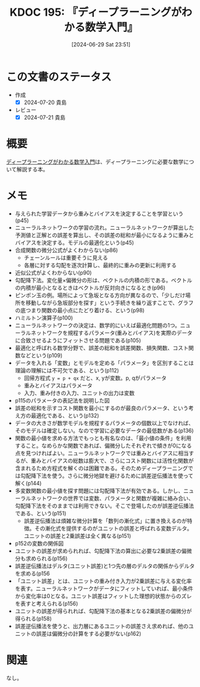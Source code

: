 :properties:
:ID: 20240629T235112
:mtime:    20241102180331
:ctime:    20241028101410
:end:
#+title:      KDOC 195: 『ディープラーニングがわかる数学入門』
#+date:       [2024-06-29 Sat 23:51]
#+filetags:   :book:
#+identifier: 20240629T235112

* この文書のステータス
:LOGBOOK:
CLOCK: [2024-07-05 Fri 00:36]--[2024-07-05 Fri 01:01] =>  0:25
CLOCK: [2024-07-04 Thu 20:15]--[2024-07-04 Thu 20:41] =>  0:26
CLOCK: [2024-07-04 Thu 00:44]--[2024-07-04 Thu 01:09] =>  0:25
CLOCK: [2024-07-03 Wed 23:23]--[2024-07-03 Wed 23:48] =>  0:25
CLOCK: [2024-07-03 Wed 22:50]--[2024-07-03 Wed 23:15] =>  0:25
CLOCK: [2024-07-03 Wed 20:39]--[2024-07-03 Wed 21:04] =>  0:25
CLOCK: [2024-07-03 Wed 20:01]--[2024-07-03 Wed 20:26] =>  0:25
CLOCK: [2024-06-30 Sun 23:06]--[2024-06-30 Sun 23:31] =>  0:25
CLOCK: [2024-06-30 Sun 19:38]--[2024-06-30 Sun 20:03] =>  0:25
CLOCK: [2024-06-30 Sun 11:25]--[2024-06-30 Sun 11:50] =>  0:25
CLOCK: [2024-06-29 Sat 23:55]--[2024-06-30 Sun 00:20] =>  0:25
:END:
- 作成
  - [X] 2024-07-20 貴島
- レビュー
  - [X] 2024-07-21 貴島

* 概要
[[https://gihyo.jp/book/2017/978-4-7741-8814-0][ディープラーニングがわかる数学入門]]は、ディープラーニングに必要な数学について解説する本。
* メモ
- 与えられた学習データから重みとバイアスを決定することを学習という(p45)
- ニューラルネットワークの学習の流れ。ニューラルネットワークが算出した予測値と正解との誤差を算出し、その誤差の総和が最小になるように重みとバイアスを決定する。モデルの最適化という(p45)
- 合成関数の微分公式がよくわからない(p86)
  - チェーンルールは重要そうに見える
  - 各層に対する勾配を逐次計算し、最終的に重みの更新に利用する
- 近似公式がよくわからない(p90)
- 勾配降下法。変化量×偏微分の形は、ベクトルの内積の形である。ベクトルの内積が最小となるときはベクトルが反対向きになるとき(p96)
- ピンポン玉の例。場所によって急坂となる方向が異なるので、「少しだけ場所を移動しながら急坂部分を探す」という手続きを繰り返すことで、グラフの底つまり関数の最小点にたどり着ける、という(p98)
- ハミルトン演算子(p100)
- ニューラルネットワークの決定は、数学的にいえば最適化問題の1つ。ニューラルネットワークを規程するパラメータ(重みとバイアス)を実際のデータに合致させるようにフィットさせる問題である(p105)
- 最適化と呼ばれる数学分野で、誤差の総和を誤差関数、損失関数、コスト関数などという(p109)
- データを入れる「変数」とモデルを定める「パラメータ」を区別することは理論の理解には不可欠である、という(p112)
  - 回帰方程式 ~y = p + qx~ だと、x, yが変数。p, qがパラメータ
  - 重みとバイアスはパラメータ
  - 入力、重み付きの入力、ユニットの出力は変数
- p115のパラメータの表記法を説明した図
- 誤差の総和を示すコスト関数を最小にするのが最良のパラメータ、という考え方の最適化である、という(p132)
- データの大きさが数学モデルを規程するパラメータの個数以上でなければ、そのモデルは確定しない。なので学習に必要なデータの最低数がある(p136)
- 関数の最小値を求める方法でもっとも有名なのは、「最小値の条件」を利用すること。なめらかな関数であれば、偏微分したそれぞれで傾きが0になる点を見つければよい。ニューラルネットワークでは重みとバイアスに相当するが、重みとバイアスの総数は膨大で、さらにコスト関数には活性化関数が含まれるため方程式を解くのは困難である。そのためディープラーニングでは勾配降下法を使う。さらに微分地獄を避けるために誤差逆伝播法を使って解く(p144)
- 多変数関数の最小値を探す問題には勾配降下法が有効である。しかし、ニューラルネットワークの世界では変数、パラメータと関数が複雑に絡み合い、勾配降下法をそのままでは利用できない。そこで登場したのが誤差逆伝播法である、という(p151)
  - 誤差逆伝播法は煩雑な微分計算を「数列の漸化式」に置き換えるのが特徴。その漸化式を提供するのがユニットの誤差と呼ばれる変数デルタ。ユニットの誤差と2乗誤差は全く異なる(p151)
- p152の変数の関係図
- ユニットの誤差が求められれば、勾配降下法の算出に必要な2乗誤差の偏微分も求められる(p156)
- 誤差逆伝播法はデルタ(ユニット誤差)と1つ先の層のデルタの関係からデルタを求める(p156
- 「ユニット誤差」とは、ユニットの重み付き入力が2乗誤差に与える変化率を表す。ニューラルネットワークがデータにフィットしていれば、最小条件から変化率は0となる。ユニット誤差はフィットした理想的状態からのズレを表すと考えられる(p156)
- ユニットの誤差が得られれば、勾配降下法の基本となる2乗誤差の偏微分が得られる(p158)
- 誤差逆伝播法を使うと、出力層にあるユニットの誤差さえ求めれば、他のユニットの誤差は偏微分の計算をする必要がない(p162)

* 関連
なし。
